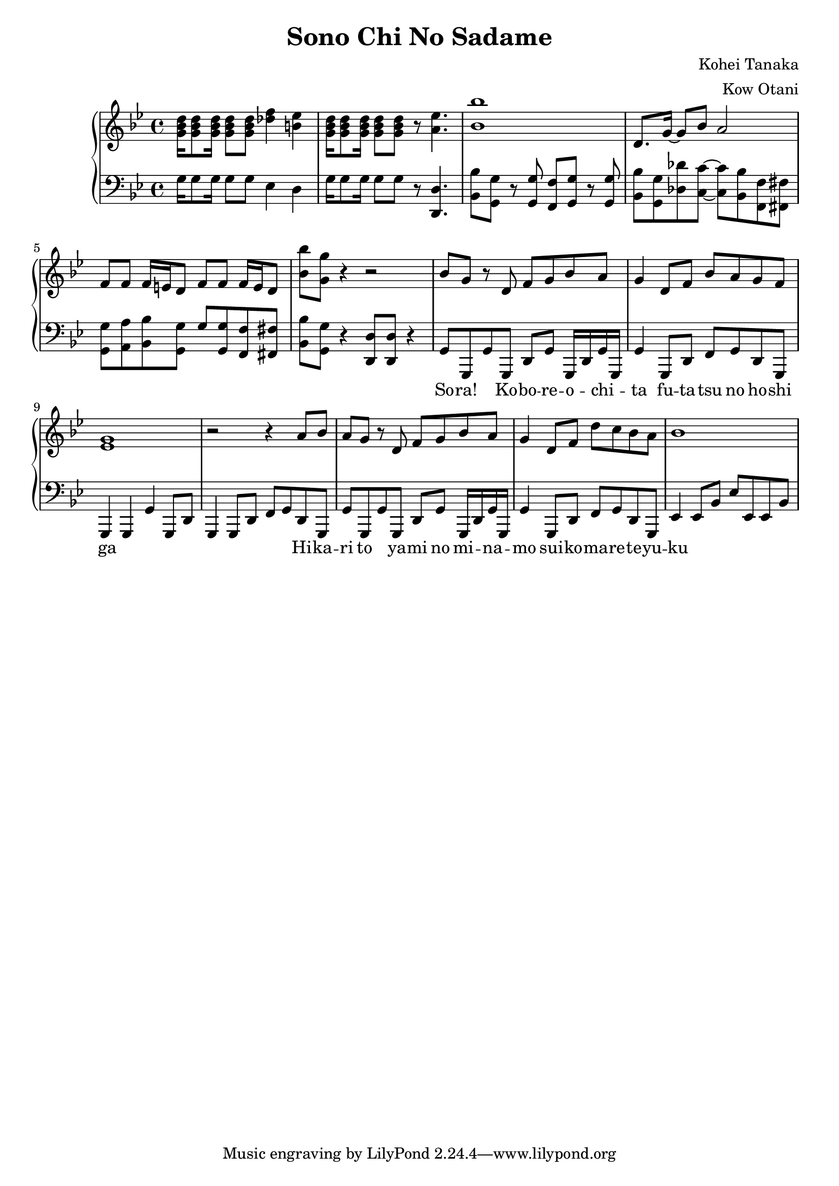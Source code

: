 \header {
  title = "Sono Chi No Sadame"
  composer = "Kohei Tanaka"
  arranger = "Kow Otani"
}

lead = {
  \relative{
    \key bes \major
    \time 4/4
    
    % Intro
    <g' bes d>16 <g bes d>8 <g bes d>16 <g bes d>8 <g bes d> <des' f>4 <b ees> |
    <g bes d>16 <g bes d>8 <g bes d>16 <g bes d>8 <g bes d> r <a ees'>4. |
    <bes bes'>1 |
    d,8. g16~ g8 bes a2 |
    f8 f f16 e d8 f8 f f16 e d8 |
    <bes' bes'> <g g'> r4 r2 |
    }

    % Enter cowboy man
    \relative {

    bes'8 g r d f g bes a |
    g4 d8 f bes a g f |
    <ees g>1 |
    r2 r4 a8 bes |
    a g r d f g bes a |
    g4 d8 f d' c bes a |
    bes1 |
  
  }
  \addlyrics{
    So -- ra! Ko -- bo -- re -- o -- chi -- ta fu -- ta -- tsu no ho -- shi ga
    Hi -- ka -- ri to ya -- mi no mi -- na -- mo sui -- ko -- ma -- re -- te -- yu -- ku 
  }
}

rythm = {
  \relative{
    \key bes \major
    \clef "bass"

    % Intro
    g16 g8 g16 g8 g ees4 d |
    g16 g8 g16 g8 g r <d d,>4. |
    <bes bes'>8 <g g'> r <g g'> <f f'> <g g'> r <g g'> |
    <bes bes'> <g g'> <des' des'> <c c'>~ <c c'> <bes bes'> <f f'> <fis fis'> |
    <g g'> <a a'> <bes bes'> <g g'> g' <g g,> <f f,> <fis fis,> |
    <bes bes,>8 <g g,> r4 <d d,>8 <d d,> r4 |

    % Enter cowboy man
    g,8 g, g' g, d' g g,16 d' g g, |
    g'4 g,8 d' f g d g, |
    g4 g g' g,8 d' |
    g,4 g8 d' f g d g, |
    g' g, g' g, d' g g,16 d' g g, |
    g'4 g,8 d' f g d g, |
    ees'4 ees8 bes' ees ees, ees bes'
  }
}

\score {
  \new PianoStaff<<
    \new Staff {
      \new Voice{
        \lead
      }
    }

    \new Staff{
      \new Voice{
        \rythm
      }
    }
  >>

\layout {
  \context{
    \Score 
    \override SpacingSpanner #'common-shortest-duration = #(ly:make-moment 1 12)
  }
}
\midi {}

}